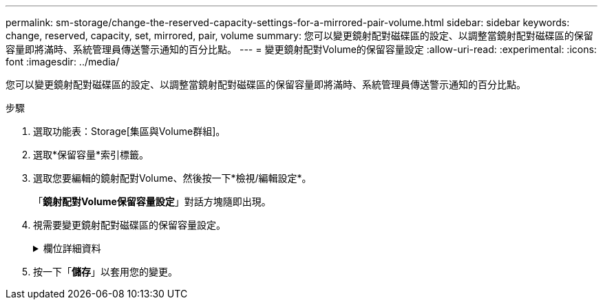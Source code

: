 ---
permalink: sm-storage/change-the-reserved-capacity-settings-for-a-mirrored-pair-volume.html 
sidebar: sidebar 
keywords: change, reserved, capacity, set, mirrored, pair, volume 
summary: 您可以變更鏡射配對磁碟區的設定、以調整當鏡射配對磁碟區的保留容量即將滿時、系統管理員傳送警示通知的百分比點。 
---
= 變更鏡射配對Volume的保留容量設定
:allow-uri-read: 
:experimental: 
:icons: font
:imagesdir: ../media/


[role="lead"]
您可以變更鏡射配對磁碟區的設定、以調整當鏡射配對磁碟區的保留容量即將滿時、系統管理員傳送警示通知的百分比點。

.步驟
. 選取功能表：Storage[集區與Volume群組]。
. 選取*保留容量*索引標籤。
. 選取您要編輯的鏡射配對Volume、然後按一下*檢視/編輯設定*。
+
「*鏡射配對Volume保留容量設定*」對話方塊隨即出現。

. 視需要變更鏡射配對磁碟區的保留容量設定。
+
.欄位詳細資料
[%collapsible]
====
[cols="2*"]
|===
| 設定 | 說明 


 a| 
提醒我...
 a| 
當鏡射配對的保留容量即將滿時、使用微調方塊來調整系統管理員傳送警示通知的百分比點。

當鏡射配對的保留容量超過指定臨界值時、System Manager會傳送警示、讓您有時間增加保留容量。


NOTE: 變更一個鏡射配對的警示設定、會變更屬於同一個鏡射一致性群組之所有鏡射配對的警示設定。

|===
====
. 按一下「*儲存*」以套用您的變更。

